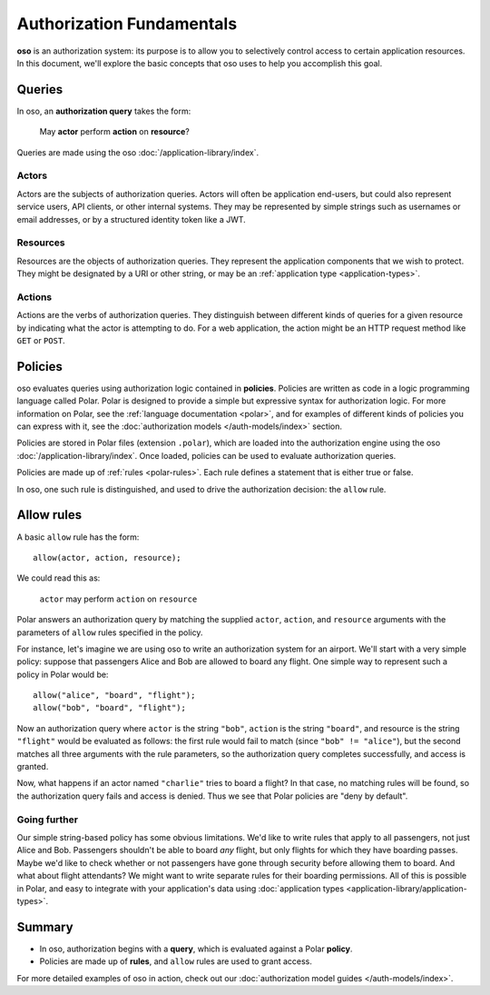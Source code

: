 ==========================
Authorization Fundamentals
==========================

**oso** is an authorization system: its purpose is to allow you
to selectively control access to certain application resources.
In this document, we'll explore the basic concepts that oso uses
to help you accomplish this goal.

.. _queries:

Queries
=======

In oso, an **authorization query** takes the form:

    May **actor** perform **action** on **resource**?

Queries are made using the oso :doc:`/application-library/index`.

.. _actors:

Actors
------
Actors are the subjects of authorization queries. Actors will often be
application end-users, but could also represent service users, API clients,
or other internal systems. They may be represented by simple strings
such as usernames or email addresses, or by a structured identity token
like a JWT.

.. _resources:

Resources
---------
Resources are the objects of authorization queries. They represent the
application components that we wish to protect. They might be designated by
a URI or other string, or may be an :ref:`application type <application-types>`.

.. _actions:

Actions
-------
Actions are the verbs of authorization queries. They distinguish between
different kinds of queries for a given resource by indicating what the
actor is attempting to do. For a web application, the action might be an
HTTP request method like ``GET`` or ``POST``.

.. _policies:

Policies
========

oso evaluates queries using authorization logic contained in **policies**.
Policies are written as code in a logic programming language called Polar.
Polar is designed to provide a simple but expressive syntax for authorization
logic. For more information on Polar, see the :ref:`language documentation <polar>`,
and for examples of different kinds of policies you can express with it,
see the :doc:`authorization models </auth-models/index>` section.

Policies are stored in Polar files (extension ``.polar``), which are loaded
into the authorization engine using the oso :doc:`/application-library/index`.
Once loaded, policies can be used to evaluate authorization queries.

Policies are made up of :ref:`rules <polar-rules>`. Each rule defines
a statement that is either true or false.

In oso, one such rule is distinguished, and used to drive the authorization
decision: the ``allow`` rule.

Allow rules
===========

A basic ``allow`` rule has the form::

   allow(actor, action, resource);

We could read this as:

  ``actor`` may perform ``action`` on ``resource``

Polar answers an authorization query by matching the supplied ``actor``,
``action``, and ``resource`` arguments with the parameters of ``allow``
rules specified in the policy.

.. _airport:

For instance, let's imagine we are using oso to write an authorization system
for an airport. We'll start with a very simple policy: suppose that passengers
Alice and Bob are allowed to board any flight. One simple way to represent such
a policy in Polar would be::

   allow("alice", "board", "flight");
   allow("bob", "board", "flight");

Now an authorization query where ``actor`` is the string ``"bob"``,
``action`` is the string ``"board"``, and resource is the string ``"flight"``
would be evaluated as follows: the first rule would fail to match (since
``"bob" != "alice"``), but the second matches all three arguments with
the rule parameters, so the authorization query completes successfully,
and access is granted.

Now, what happens if an actor named ``"charlie"`` tries to board a flight?
In that case, no matching rules will be found, so the authorization query
fails and access is denied. Thus we see that Polar policies are "deny by
default".

Going further
-------------

Our simple string-based policy has some obvious limitations.
We'd like to write rules that apply to all passengers, not just
Alice and Bob. Passengers shouldn't be able to board *any* flight,
but only flights for which they have boarding passes. Maybe we'd
like to check whether or not passengers have gone through security
before allowing them to board. And what about flight attendants?
We might want to write separate rules for their boarding permissions.
All of this is possible in Polar, and easy to integrate with your
application's data using
:doc:`application types <application-library/application-types>`.

Summary
=======
- In oso, authorization begins with a **query**, which is evaluated against a Polar **policy**.
- Policies are made up of **rules**, and ``allow`` rules are used to grant access.

For more detailed examples of oso in action, check out our
:doc:`authorization model guides </auth-models/index>`.
